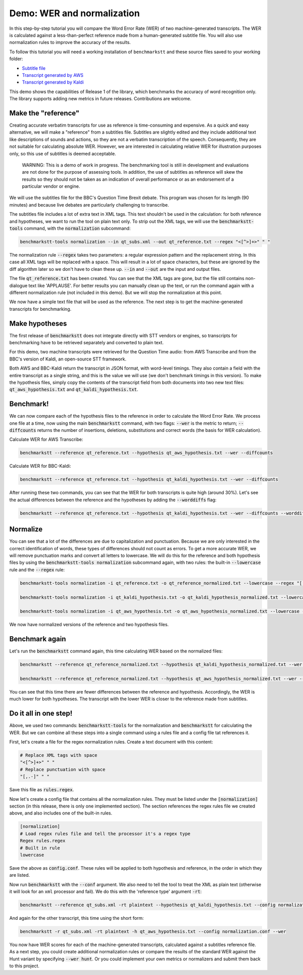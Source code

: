 Demo: WER and normalization
============================

In this step-by-step tutorial you will compare the Word Error Rate (WER) of two machine-generated transcripts. The WER is calculated against a less-than-perfect reference made from a human-generated subtitle file. You will also use normalization rules to improve the accuracy of the results.

To follow this tutorial you will need a working installation of ``benchmarkstt`` and these source files saved to your working folder:

* `Subtitle file <_static/demos/qt_subs.xml>`_
* `Transcript generated by AWS <_static/demos/qt_aws.json>`_ 
* `Transcript generated by Kaldi <_static/demos/qt_kaldi.json>`_ 

This demo shows the capabilities of Release 1 of the library, which benchmarks the accuracy of word recognition only. The library supports adding new metrics in future releases. Contributions are welcome. 

Make the "reference"
--------------------

Creating accurate verbatim transcripts for use as reference is time-consuming and expensive. As a quick and easy alternative, we will make a "reference" from a subtitles file. Subtitles are slightly edited and they include additional text like descriptions of sounds and actions, so they are not a verbatim transcription of the speech. Consequently, they are not suitable for calculating absolute WER. However, we are interested in calculating relative WER for illustration purposes only, so this use of subtitles is deemed acceptable. 

	WARNING: This is a demo of work in progress. The benchmarking tool is still in development 
	and evaluations are not done for the purpose of assessing tools. In addition, the use of 
	subtitles as reference will skew the results so they should not be taken as an indication 
	of overall performance or as an endorsement of a particular vendor or engine.

We will use the subtitles file for the BBC's Question Time Brexit debate. This program was chosen for its length (90 minutes) and because live debates are particularly challenging to transcribe.

The subtitles file includes a lot of extra text in XML tags. This text shouldn't be used in the calculation: for both reference and hypotheses, we want to run the tool on plain text only. To strip out the XML tags, we will use the :code:`benchmarkstt-tools` command, with the :code:`normalization` subcommand:  


.. code:: bash

	benchmarkstt-tools normalization --in qt_subs.xml --out qt_reference.txt --regex "<[^>]+>" " "

The normalization rule :code:`--regex` takes two parameters: a regular expression pattern and the replacement string. In this case all XML tags will be replaced with a space. This will result in a lot of space characters, but these are ignored by the diff algorithm later so we don't have to clean these up. :code:`--in` and :code:`--out` are the input and output files. 

The file :code:`qt_reference.txt` has been created. You can see that the XML tags are gone, but the file still contains non-dialogue text like 'APPLAUSE'. For better results you can manually clean up the text, or run the command again with a different normalization rule (not included in this demo). But we will stop the normalization at this point. 

We now have a simple text file that will be used as the reference. The next step is to get the machine-generated transcripts for benchmarking.


Make hypotheses
----------------

The first release of :code:`benchmarkstt` does not integrate directly with STT vendors or engines, so transcripts for benchmarking have to be retrieved separately and converted to plain text. 

For this demo, two machine transcripts were retrieved for the Question Time audio: from AWS Transcribe and from the BBC's version of Kaldi, an open-source STT framework.

Both AWS and BBC-Kaldi return the transcript in JSON format, with word-level timings. They also contain a field with the entire transcript as a single string, and this is the value we will use (we don't benchmark timings in this version). To make the hypothesis files, simply copy the contents of the transcript field from both documents into two new text files: :code:`qt_aws_hypothesis.txt` and :code:`qt_kaldi_hypothesis.txt`.


Benchmark!
----------

We can now compare each of the hypothesis files to the reference in order to calculate the Word Error Rate. We process one file at a time, now using the main :code:`benchmarkstt` command, with two flags: :code:`--wer` is the metric to return; :code:`--diffcounts` returns the number of insertions, deletions, substitutions and correct words (the basis for WER calculation).


Calculate WER for AWS Transcribe:

.. code:: bash

  benchmarkstt --reference qt_reference.txt --hypothesis qt_aws_hypothesis.txt --wer --diffcounts


Calculate WER for BBC-Kaldi:

.. code:: bash

  benchmarkstt --reference qt_reference.txt --hypothesis qt_kaldi_hypothesis.txt --wer --diffcounts


After running these two commands, you can see that the WER for both transcripts is quite high (around 30%). Let's see the actual differences between the reference and the hypotheses by adding the :code:`--worddiffs` flag:

.. code:: bash

  benchmarkstt --reference qt_reference.txt --hypothesis qt_kaldi_hypothesis.txt --wer --diffcounts --worddiffs


Normalize
---------

You can see that a lot of the differences are due to capitalization and punctuation. Because we are only interested in the correct identification of words, these types of differences should not count as errors. To get a more accurate WER, we will remove punctuation marks and convert all letters to lowercase. We will do this for the reference and both hypothesis files by using the :code:`benchmarkstt-tools normalization` subcommand again, with two rules: the built-in :code:`--lowercase`  rule and the :code:`--regex` rule:


.. code:: bash   

  benchmarkstt-tools normalization -i qt_reference.txt -o qt_reference_normalized.txt --lowercase --regex "[,.-]" " "

  benchmarkstt-tools normalization -i qt_kaldi_hypothesis.txt -o qt_kaldi_hypothesis_normalized.txt --lowercase --regex "[,.-]" " "

  benchmarkstt-tools normalization -i qt_aws_hypothesis.txt -o qt_aws_hypothesis_normalized.txt --lowercase --regex "[,.-]" " "

We now have normalized versions of the reference and two hypothesis files. 


Benchmark again
---------------

Let's run the :code:`benchmarkstt` command again, this time calculating WER based on the normalized files:

.. code:: bash

  benchmarkstt --reference qt_reference_normalized.txt --hypothesis qt_kaldi_hypothesis_normalized.txt --wer --diffcounts --worddiff

  benchmarkstt --reference qt_reference_normalized.txt --hypothesis qt_aws_hypothesis_normalized.txt --wer --diffcounts --worddiff

You can see that this time there are fewer differences between the reference and hypothesis. Accordingly, the WER is much lower for both hypotheses. The transcript with the lower WER is closer to the reference made from subtitles. 


Do it all in one step!
----------------------

Above, we used two commands: :code:`benchmarkstt-tools` for the normalization and :code:`benchmarkstt` for calculating the WER. But we can combine all these steps into a single command using a rules file and a config file tat references it. 

First, let's create a file for the regex normalization rules. Create a text document with this content:

.. code:: bash

	# Replace XML tags with space
	"<[^>]+>" " "
	# Replace punctuation with space
	"[,.-]" " "

Save this file as :code:`rules.regex`.


Now let's create a config file that contains all the normalization rules. They must be listed under the :code:`[normalization]` section (in this release, there is only one implemented section). The section references the regex rules file we created above, and also includes one of the built-in rules. 

.. code:: bash 

	[normalization]
	# Load regex rules file and tell the processor it's a regex type
	Regex rules.regex
	# Built in rule
	lowercase

Save the above as :code:`config.conf`. These rules will be applied to both hypothesis and reference, in the order in which they are listed.

Now run :code:`benchmarkstt` with the :code:`--conf` argument. We also need to tell the tool to treat the XML as plain text (otherwise it will look for an ``xml`` processor and fail). We do this with the 'reference type' argument :code:`-rt`:

.. code:: bash

	benchmarkstt --reference qt_subs.xml -rt plaintext --hypothesis qt_kaldi_hypothesis.txt --config normalization.conf --wer

And again for the other transcript, this time using the short form:

.. code:: bash

	benchmarkstt -r qt_subs.xml -rt plaintext -h qt_aws_hypothesis.txt --config normalization.conf --wer

You now have WER scores for each of the machine-generated transcripts, calculated against a subtitles reference file. As a next step, you could create additional normalization rules or compare the results of the standard WER against the Hunt variant by specifying :code:`--wer hunt`. Or you could implement your own metrics or normalizers and submit them back to this project.


